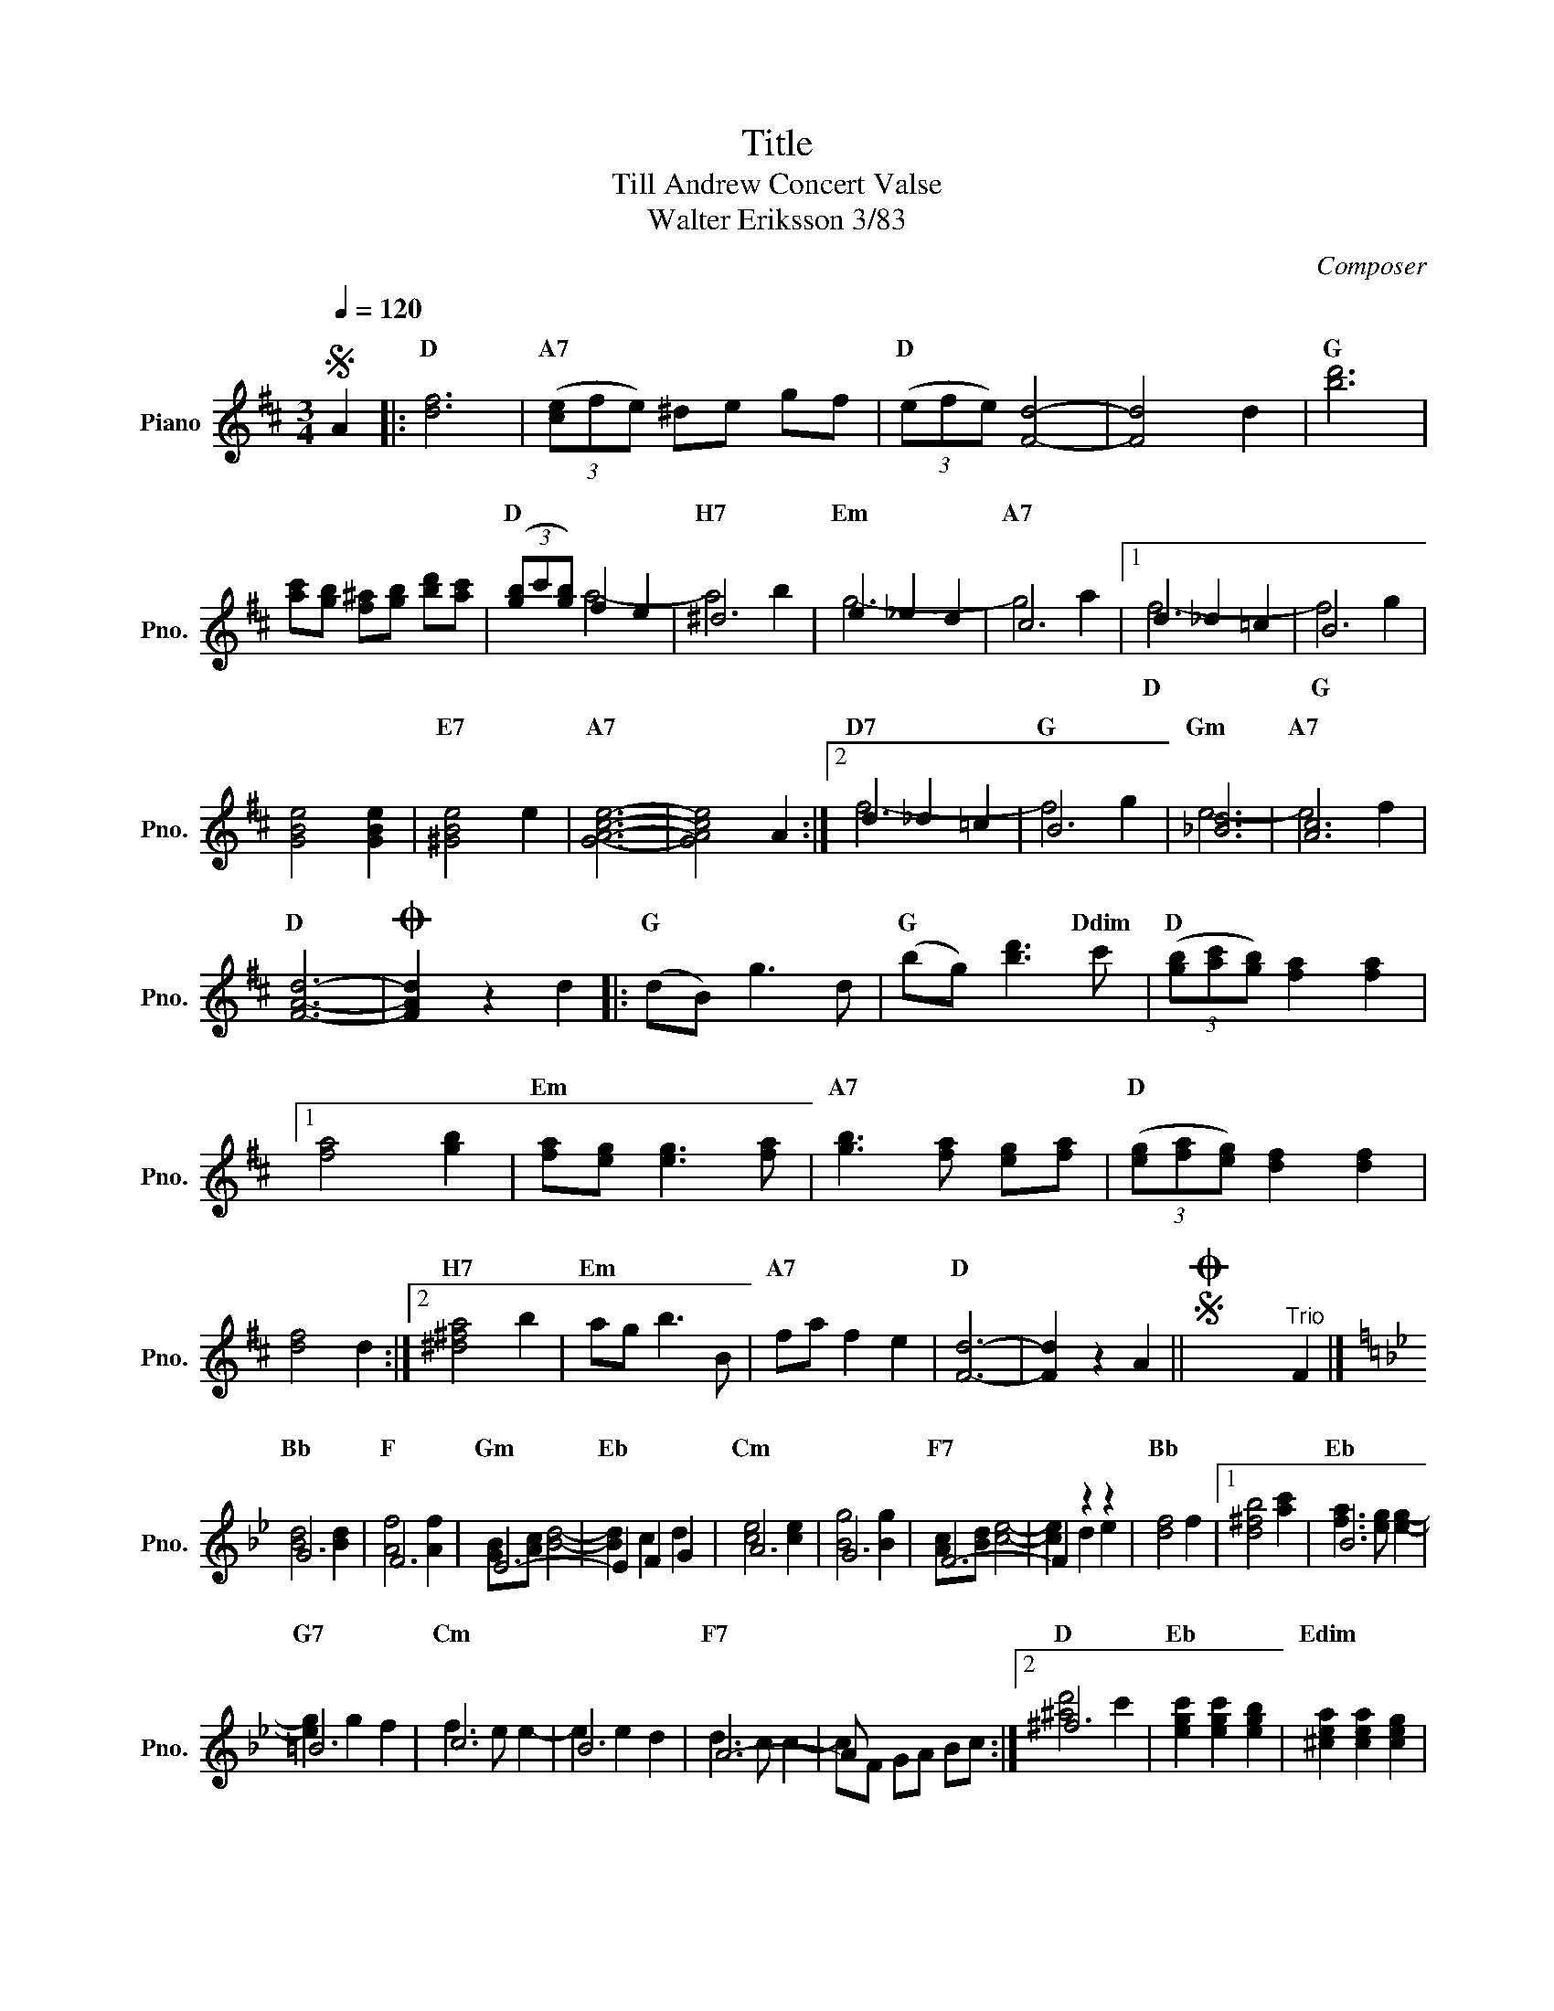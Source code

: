 X:1
T:Title
T:Till Andrew Concert Valse
T:Walter Eriksson 3/83
C:Composer
%%score ( 1 2 )
L:1/8
Q:1/4=120
M:3/4
K:D
V:1 treble nm="Piano" snm="Pno."
V:2 treble 
V:1
S A2 |: [df]6 | (3([ce]fe) ^de gf | (3(efe) [Fd]4- | [Fd]4 d2 | [bd']6 | %6
w: |D|A7 * * * * * *|D * * *||G|
 [ac'][gb] [f^a][gb] [bd'][ac'] | (3([gb]c'[gb]) f2 e2 | ^d6 | e2 _e2 d2 | c6 |1 d2 _d2 =c2 | B6 | %13
w: |D * * * *|H7|Em * *|A7|||
 [GBe]4 [GBe]2 | [^GBe]4 e2 | [GAce]6- | [GAce]4 A2 :|2 d2 _d2 =c2 | B6 | [_Bd]6 | [Ac]6 | %21
w: |E7 *|A7||D7 * *|G|Gm|A7|
 [FAd]6- |O [FAd]2 z2 d2 |: (dB) g3 d | (bg) [bd']3 c' | (3([gb][ac'][gb]) [fa]2 [fa]2 |1 %26
w: D||G * * *|G * * Ddim|D * * * *|
 [fa]4 [gb]2 | [fa][eg] [eg]3 [fa] | [gb]3 [fa] [eg][fa] | (3([eg][fa][eg]) [df]2 [df]2 | %30
w: |Em * * *|A7 * * *|D * * * *|
 [df]4 d2 :|2 [^d^fa]4 b2 | ag b3 B | fa f2 e2 | [Fd]6- | [Fd]2 z2 A2 ||SO x2 x2"^Trio" F2 |] %37
w: |H7 *|Em * * *|A7 * * *|D|||
[K:Bb] G6 | F6 | E6- | E2 F2 G2 | A6 | G6 | F6- | F2 z2 z2 | [df]4 f2 |1 [d^fb]4 [ac']2 | B6 | %48
w: Bb|F|Gm|Eb * *|Cm||F7||Bb *||Eb|
 =B6 | c6 | B6 | A6- | A x x4 :|2 ^f6 | [egc']2 [egc']2 [egb]2 | [^cea]2 [cea]2 [ceg]2 | %56
w: G7|Cm||F7||D|Eb * *|Edim * *|
 [Bdg]2 f2 d2 | [Af]2 [Ge]2 [EA]2 | [DFB]6- | [DFB]2 z2 z2 |] %60
w: Bb * *|F7 * *|Bb||
V:2
 x2 |: x6 | x6 | x6 | x6 | x6 | x6 | x2 a4- | a4 b2 | g6- | g4 a2 |1 f6- | f4 g2 | x6 | x6 | x6 | %16
w: |||||||||||D|G *||||
 x6 :|2 f6- | f4 g2 | e6- | e4 f2 | x6 | x6 |: x6 | x6 | x6 |1 x6 | x6 | x6 | x6 | x6 :|2 x6 | x6 | %33
w: |||||||||||||||||
 x6 | x6 | x6 || x6 |][K:Bb] [Bd]4 [Bd]2 | [Af]4 [Af]2 | [GB][Ac] [Bd]4- | [Bd]2 c2 d2 | %41
w: ||||||||
 [ce]4 [ce]2 | [Bg]4 [Bg]2 | [Ac][Bd] [ce]4- | [ce]2 d2 e2 | x6 |1 x6 | [fa]3 [eg] [eg]2- | %48
w: |||||||
 [eg]2 g2 f2 | f3 e e2- | e2 e2 d2 | d3 c c2- | cF GA Bc :|2 [^ad']4 c'2 | x6 | x6 | x6 | x6 | x6 | %59
w: |||||||||||
 x6 |] %60
w: |

